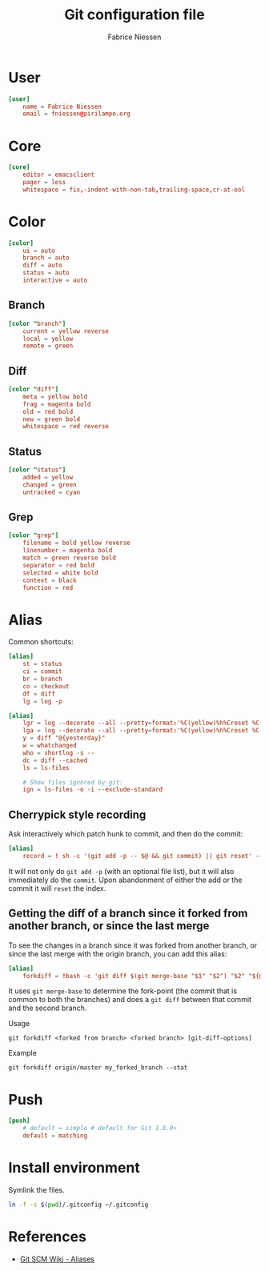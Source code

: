#+TITLE:     Git configuration file
#+AUTHOR:    Fabrice Niessen
#+EMAIL:     (concat "fniessen" at-sign "pirilampo.org")
#+Time-stamp: <2013-03-08 Fri 11:38>
#+DESCRIPTION:
#+KEYWORDS:
#+LANGUAGE:  en_US

#+PROPERTY:  tangle src/.gitconfig

* User

#+begin_src conf
[user]
	name = Fabrice Niessen
	email = fniessen@pirilampo.org
#+end_src

* Core

#+begin_src conf
[core]
	editor = emacsclient
	pager = less
	whitespace = fix,-indent-with-non-tab,trailing-space,cr-at-eol
#+end_src

* Color

#+begin_src conf
[color]
	ui = auto
	branch = auto
	diff = auto
	status = auto
	interactive = auto
#+end_src

** Branch

#+begin_src conf
[color "branch"]
	current = yellow reverse
	local = yellow
	remote = green
#+end_src

** Diff

#+begin_src conf
[color "diff"]
	meta = yellow bold
	frag = magenta bold
	old = red bold
	new = green bold
	whitespace = red reverse
#+end_src

** Status

#+begin_src conf
[color "status"]
	added = yellow
	changed = green
	untracked = cyan
#+end_src

** Grep

#+begin_src conf
[color "grep"]
	filename = bold yellow reverse
	linenumber = magenta bold
	match = green reverse bold
	separator = red bold
	selected = white bold
	context = black
	function = red
#+end_src

* Alias

Common shortcuts:

#+begin_src conf
[alias]
	st = status
	ci = commit
	br = branch
	co = checkout
	df = diff
	lg = log -p
#+end_src

#+begin_src conf
[alias]
	lgr = log --decorate --all --pretty=format:'%C(yellow)%h%Creset %C(bold cyan)%d%Creset %s %Cgreen<%an> %C(bold blue)(%cd)%Creset' --abbrev-commit --date=relative --graph
	lga = log --decorate --all --pretty=format:'%C(yellow)%h%Creset %C(yellow)%d%Creset %s %Cgreen<%an> %C(bold blue)(%cd)%Creset' --abbrev-commit --date=short --graph
	y = diff "@{yesterday}"
	w = whatchanged
	who = shortlog -s --
	dc = diff --cached
	ls = ls-files

	# Show files ignored by git:
	ign = ls-files -o -i --exclude-standard
#+end_src

** Cherrypick style recording

Ask interactively which patch hunk to commit, and then do the commit:

#+begin_src conf
[alias]
	record = ! sh -c '(git add -p -- $@ && git commit) || git reset' --
#+end_src

It will not only do =git add -p= (with an optional file list), but it will also
immediately do the =commit=. Upon abandonment of either the add or the commit it
will =reset= the index.

**  Getting the diff of a branch since it forked from another branch, or since the last merge

To see the changes in a branch since it was forked from another branch, or
since the last merge with the origin branch, you can add this alias:

#+begin_src conf
[alias]
	forkdiff = !bash -c 'git diff $(git merge-base "$1" "$2") "$2" "${@: 3}" ' -
#+end_src

It uses =git merge-base= to determine the fork-point (the commit that is common
to both the branches) and does a =git diff= between that commit and the second
branch.

Usage

: git forkdiff <forked from branch> <forked branch> [git-diff-options]

Example

: git forkdiff origin/master my_forked_branch --stat

* Push

#+begin_src conf
[push]
	# default = simple # default for Git 1.8.0+
	default = matching
#+end_src

* Install environment
  :PROPERTIES:
  :tangle:   src/install-gitconfig-file
  :END:

Symlink the files.

#+begin_src sh :results silent :padline no :shebang #!/bin/bash
ln -f -s $(pwd)/.gitconfig ~/.gitconfig
#+end_src

* References

- [[https://git.wiki.kernel.org/index.php/Aliases][Git SCM Wiki - Aliases]]
